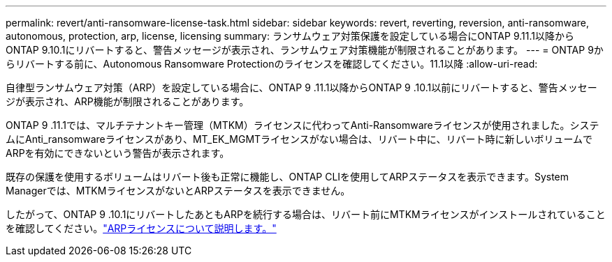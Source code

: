 ---
permalink: revert/anti-ransomware-license-task.html 
sidebar: sidebar 
keywords: revert, reverting, reversion, anti-ransomware, autonomous, protection, arp, license, licensing 
summary: ランサムウェア対策保護を設定している場合にONTAP 9.11.1以降からONTAP 9.10.1にリバートすると、警告メッセージが表示され、ランサムウェア対策機能が制限されることがあります。 
---
= ONTAP 9からリバートする前に、Autonomous Ransomware Protectionのライセンスを確認してください。11.1以降
:allow-uri-read: 


[role="lead"]
自律型ランサムウェア対策（ARP）を設定している場合に、ONTAP 9 .11.1以降からONTAP 9 .10.1以前にリバートすると、警告メッセージが表示され、ARP機能が制限されることがあります。

ONTAP 9 .11.1では、マルチテナントキー管理（MTKM）ライセンスに代わってAnti-Ransomwareライセンスが使用されました。システムにAnti_ransomwareライセンスがあり、MT_EK_MGMTライセンスがない場合は、リバート中に、リバート時に新しいボリュームでARPを有効にできないという警告が表示されます。

既存の保護を使用するボリュームはリバート後も正常に機能し、ONTAP CLIを使用してARPステータスを表示できます。System Managerでは、MTKMライセンスがないとARPステータスを表示できません。

したがって、ONTAP 9 .10.1にリバートしたあともARPを続行する場合は、リバート前にMTKMライセンスがインストールされていることを確認してください。link:../anti-ransomware/index.html["ARPライセンスについて説明します。"]
